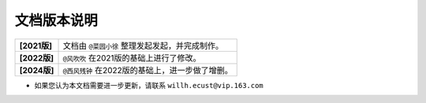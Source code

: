 文档版本说明
==============


=================   ==================================================================
  **[2021版]**       文档由 ``@菜园小徐`` 整理发起发起，并完成制作。
  **[2022版]**        ``@风吹吹`` 在2021版的基础上进行了修改。
  **[2024版]**        ``@西风残钟`` 在2022版的基础上，进一步做了增删。 
=================   ==================================================================


* 如果您认为本文档需要进一步更新，请联系 ``willh.ecust@vip.163.com`` 